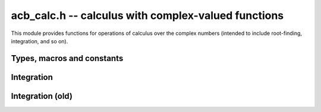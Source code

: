 .. _acb-calc:

**acb_calc.h** -- calculus with complex-valued functions
===============================================================================

This module provides functions for operations of calculus
over the complex numbers (intended to include root-finding,
integration, and so on).

Types, macros and constants
-------------------------------------------------------------------------------

.. type:: acb_calc_func_t

    Typedef for a pointer to a function with signature::

        int func(acb_ptr out, const acb_t inp, void * param, slong order, slong prec)

    implementing a univariate complex function `f(z)`.
    The *param* argument may be used to pass through
    additional parameters to the function.
    The return value is reserved for future use as an
    error code. It can be assumed that *out* and *inp* are not aliased.

    When called with *order* = 0, *func* should write to *out* the value
    of `f(z)` at the point *inp*, evaluated at a precision of *prec* bits.
    In this case, *f* can be an arbitrary complex function, which
    may have branch cuts or even be non-holomorphic.

    When called with *order* = *n* for `n \ge 1`, *func* should write to
    *out* the first *n* coefficients in the Taylor series expansion of `f(z)`
    at the point *inp*, evaluated at a precision of *prec* bits.
    In this case, the implementation of *func* must verify that *f*
    is holomorphic on the complex interval defined by *z*, and set the
    coefficients in *out* to non-finite values otherwise.

    For algorithms that do not rely on derivatives, *func* will always
    get called with *order* = 0 or *order* = 1, in which case the user
    only needs to implement evaluation of the direct function value `f(z)`
    (without derivatives). With *order* = 1, *func* must verify
    holomorphicity (unlike the *order* = 0 case).

    If *f* is built from field operations and meromorphic functions, then
    no special action is necessary when *order* is positive
    since division by zero or evaluation
    of builtin functions at poles automatically produces infinite enclosures.
    However, manual action is needed for bounded functions with branch cuts.
    For example, when evaluating `\sqrt{z}`, the output must be set to
    an non-finite value if `z` overlaps with the branch cut `[-\infty,0]`.
    The easiest solution is to use holomorphy-testing versions of atomic
    functions.

    For example, here we define a piecewise holomorphic extension
    of the function
    `f(z) = \sqrt{\lfloor z \rfloor}` (for simplicity, without implementing
    derivatives)::

        /* Floor function on R extended to a piecewise holomorphic function in
           vertical strips. */
        void holomorphic_floor(acb_t res, const acb_t z, int holomorphic, slong prec)
        {
            if (!acb_is_finite(z) || (holomorphic && arb_contains_int(acb_realref(z))))
            {
                acb_indeterminate(res);
            }
            else
            {
                arb_floor(acb_realref(res), acb_realref(z), prec);
                arb_set_round(acb_imagref(res), acb_imagref(z), prec);
            }
        }

        /* Square root function on C with detection of the branch cut. */
        void holomorphic_sqrt(acb_t res, const acb_t z, int holomorphic, slong prec)
        {
            if (!acb_is_finite(z) || (holomorphic &&
                arb_contains_zero(acb_imagref(z)) &&
                arb_contains_nonpositive(acb_realref(z))))
            {
                acb_indeterminate(res);
            }
            else
            {
                acb_sqrt(res, z, prec);
            }
        }

        int func(acb_ptr out, const acb_t inp, void * param, slong order, slong prec)
        {
            if (order > 1) flint_abort();  /* derivatives not implemented */

            holomorphic_floor(out, inp, order != 0, prec);
            holomorphic_sqrt(out, out, order != 0, prec);
            return 0;
        }


Integration
-------------------------------------------------------------------------------

.. function:: int acb_calc_integrate(acb_t res, acb_calc_func_t func, void * param, const acb_t a, const acb_t b, slong goal, const mag_t tol, slong deg_limit, slong eval_limit, slong depth_limit, int flags, slong prec)

    Computes a rigorous enclosure of the integral

    .. math ::

        I = \int_a^b f(t) dt

    where *f* is specified by (*func*, *param*), following a straight-line
    path between the complex numbers *a* and *b*.
    For finite results, *a*, *b* must be finite and *f* must be bounded
    on the path of integration.
    To compute improper integrals, the user should therefore truncate the path
    of integration manually (or make a regularizing change of variables,
    if possible).

    Returns *ARB_CALC_SUCCESS* (0) if the integration converged on all
    subintervals and *ARB_CALC_NO_CONVERGENCE* otherwise.

    By default, the integrand *func* will only be called with *order* = 0
    or *order* = 1; that is, derivatives are not required.

    - The integrand will be called with *order* = 0 to evaluate *f*
      normally on the integration path (either at a single point
      or on a subinterval). In this case, *f* is treated as a pointwise defined
      function and can have arbitrary discontinuities.

    - The integrand will be called with *order* = 1 to evaluate *f*
      on a domain surrounding a segment of the integration path for the purpose
      of bounding the error of a quadrature formula. In this case, *func* must
      verify that *f* is holomorphic on this domain (and output a non-finite
      value if it is not).

    The integration algorithm combines direct interval enclosures,
    Gauss-Legendre quadrature where *f* is holomorphic,
    and adaptive subdivision. This strategy supports integrands with
    discontinuities while providing exponential convergence for typical
    piecewise holomorphic integrands.

    On each subinterval, the algorithm attempts to
    achieve a relative error of `2^{-\text{goal}}` or an absolute error of
    *tol*, whichever is larger. The parameters *goal* and *tol* are only
    guidelines; the cumulative error may be larger than both the prescribed
    absolute and relative error goals, depending on the number of
    subdivisions, cancellation between segments of the integral, and numerical
    errors in the evaluation of the integrand.

    The following parameters control the integration.

    - *prec* - working precision. This is the working precision used to
      evaluate the integrand and manipulate interval endpoints.

    - *goal* - relative accuracy goal as a nonnegative number of bits, i.e.
      target a relative error of `2^{-\text{goal}}`. This parameter can
      simply be set to *prec* (or a slightly smaller value) in most situations.

    - *tol* - absolute tolerance goal (specified as a :type:`mag_t`).
      In general, *tol* should be set to about `2^{-\text{goal}}` times
      an estimate for the magnitude of the integral. For typical
      integrals which will have magnitude within a few orders of magnitude
      of unity, `\text{tol} = 2^{-\text{goal}}` works well enough.
      Of course, if the integral has very small magnitude, the absolute
      tolerance must be set to a small value to get high relative accuracy.

      If the integral has very large magnitude, setting the absolute
      tolerance to a corresponding large value is recommended for best
      performance, but it is not necessary for convergence since the absolute
      tolerance is increased automatically during the execution of the
      algorithm if the partial integrals are found to have larger error.

      Setting *tol* to 0 is allowed and forces use of a relative instead of an
      absolute tolerance goal, which can be handy for exponentially small or
      large functions of unknown magnitude. It is recommended to avoid this
      solution if possible since the algorithm might need many extra
      subdivisions to determine an initial scale; if the approximate
      magnitude can be estimated by some external means (for example if
      a midpoint-width or endpoint-width estimate is known to be accurate),
      the caller should set *tol* to `2^{-\text{goal}}`
      times such an external estimate for best performance.

    - *deg_limit* - maximum quadrature degree for each subinterval.
      If a zero or negative value is provided, the limit is set to a default
      value which currently equals `0.5 \cdot \text{goal} + 10` for
      Gauss-Legendre quadrature.

      A higher quadrature degree can be beneficial for functions that
      are holomorphic on a large domain around the integration path
      and yet behave irregularly, such as entire functions with a high
      amount of oscillation. The drawback of increasing the degree is that
      the precomputation time for quadrature nodes increases.

    - *eval_limit* - maximum number of function evaluations.
      If a zero or negative value is provided, the limit is set to a default
      value which currently equals `1000 \cdot \text{prec} + \text{prec}^2`.

      This is the main parameter used to limit the amount of work before
      aborting due to possible slow convergence or non-convergence.
      (This limit is only taken as a rough guideline, and the actual number of
      function evaluations may be slightly higher depending on the
      actual subdivisions.)
      A lower limit allows aborting faster. A higher limit may be needed
      for integrands with many discontinuities or many singularities
      close to the integration path.

    - *depth_limit* - maximum subdivision depth.
      If a zero or negative value is provided, the limit is set to the
      default value `2 \cdot \text{prec}`.
      This limits the number of recursive bisections around any single point.
      Warning: the memory usage increases proportionally.

    - *flags* - additional options

        *ACB_CALC_VERBOSE*          - print some information

        *ACB_CALC_VERY_VERBOSE*      - print even more information

        *ACB_CALC_INTEGRATE_HEAP*   - Use a heap to prioritize the segment
        with the largest error globally. In this case *depth_limit* becomes
        the maximum size of the heap. This sometimes gives better results
        in case of convergence failure around an isolated point, but can
        lead to a much larger array of subintervals (requiring a higher
        *depth_limit*) when many global bisections are needed.

.. function:: int acb_calc_integrate_gl_auto_deg(acb_t res, slong * num_eval, acb_calc_func_t func, void * param, const acb_t a, const acb_t b, const mag_t tol, slong deg_limit, int flags, slong prec)

    Attempts to compute `I = \int_a^b f(t) dt` using a single application
    of Gauss-Legendre quadrature with automatic determination of the
    quadrature degree so that the error is smaller than *tol*.
    Returns *ARB_CALC_SUCCESS* if the integral has been evaluated successfully
    or *ARB_CALC_NO_CONVERGENCE* if the tolerance could not be met.
    The total number of function evaluations is written to *num_eval*.

    For the interval `[-1,1]`, the error of the *n*-point Gauss-Legendre
    rule is bounded by

    .. math ::

        \left| I - \sum_{k=0}^{n-1} w_k f(x_k) \right| \le \frac{64 M}{15 (\rho-1) \rho^{2n-1}}

    if `f` is holomorphic with `|f(z)| \le M` inside the ellipse *E*
    with foci `\pm 1` and semiaxes
    `X` and `Y = \sqrt{X^2 - 1}` such that `\rho = X + Y`
    with `\rho > 1`
    (See Trefethen, "Is Gauss Quadrature Better than Clenshaw-Curtis?").

    For an arbitrary interval, we use `\int_a^b f(t) dt = \int_{-1}^1 g(t) dt`
    where `g(t) = \Delta f(\Delta t + m)`,
    `\Delta = \tfrac{1}{2}(b-a)`, `m = \tfrac{1}{2}(a+b)`.
    With `I = [\pm X] + [\pm Y]i`, this means that we evaluate
    `\Delta f(\Delta I + m)` to get the bound `M`.
    (An improvement would be to reduce the wrapping effect of rotating the
    ellipse when the path is not rectilinear).

    We search for an `X` that makes the error small by trying steps `2^{2^k}`.
    Larger `X` will give smaller `1 / \rho^{2n-1}` but larger `M`. If we try
    successive larger values of `k`, we can abort when `M = \infty`
    since this either means that we have hit a singularity or a branch cut or
    that overestimation in the evaluation of `f` is becoming too severe.

Integration (old)
-------------------------------------------------------------------------------

.. function:: void acb_calc_cauchy_bound(arb_t bound, acb_calc_func_t func, void * param, const acb_t x, const arb_t radius, slong maxdepth, slong prec)

    Sets *bound* to a ball containing the value of the integral

    .. math ::

        C(x,r) = \frac{1}{2 \pi r} \oint_{|z-x| = r} |f(z)| dz
               = \int_0^1 |f(x+re^{2\pi i t})| dt

    where *f* is specified by (*func*, *param*) and *r* is given by *radius*.
    The integral is computed using a simple step sum.
    The integration range is subdivided until the order of magnitude of *b*
    can be determined (i.e. its error bound is smaller than its midpoint),
    or until the step length has been cut in half *maxdepth* times.
    This function is currently implemented completely naively, and
    repeatedly subdivides the whole integration range instead of
    performing adaptive subdivisions.

.. function:: int acb_calc_integrate_taylor(acb_t res, acb_calc_func_t func, void * param, const acb_t a, const acb_t b, const arf_t inner_radius, const arf_t outer_radius, slong accuracy_goal, slong prec)

    Computes the integral

    .. math ::

        I = \int_a^b f(t) dt

    where *f* is specified by (*func*, *param*), following a straight-line
    path between the complex numbers *a* and *b* which both must be finite.

    The integral is approximated by piecewise centered Taylor polynomials.
    Rigorous truncation error bounds are calculated using the Cauchy integral
    formula. More precisely, if the Taylor series of *f* centered at the point
    *m* is `f(m+x) = \sum_{n=0}^{\infty} a_n x^n`, then

    .. math ::

        \int f(m+x) = \left( \sum_{n=0}^{N-1} a_n \frac{x^{n+1}}{n+1} \right)
                  + \left( \sum_{n=N}^{\infty} a_n \frac{x^{n+1}}{n+1} \right).

    For sufficiently small *x*, the second series converges and its
    absolute value is bounded by

    .. math ::

        \sum_{n=N}^{\infty} \frac{C(m,R)}{R^n} \frac{|x|^{n+1}}{N+1}
            = \frac{C(m,R) R x}{(R-x)(N+1)} \left( \frac{x}{R} \right)^N.

    It is required that any singularities of *f* are
    isolated from the path of integration by a distance strictly
    greater than the positive value *outer_radius* (which is the integration
    radius used for the Cauchy bound). Taylor series step lengths are
    chosen so as not to
    exceed *inner_radius*, which must be strictly smaller than *outer_radius*
    for convergence. A smaller *inner_radius* gives more rapid convergence
    of each Taylor series but means that more series might have to be used.
    A reasonable choice might be to set *inner_radius* to half the value of
    *outer_radius*, giving roughly one accurate bit per term.

    The truncation point of each Taylor series is chosen so that the absolute
    truncation error is roughly `2^{-p}` where *p* is given by *accuracy_goal*
    (in the future, this might change to a relative accuracy).
    Arithmetic operations and function
    evaluations are performed at a precision of *prec* bits. Note that due
    to accumulation of numerical errors, both values may have to be set
    higher (and the endpoints may have to be computed more accurately)
    to achieve a desired accuracy.

    This function chooses the evaluation points uniformly rather
    than implementing adaptive subdivision.

